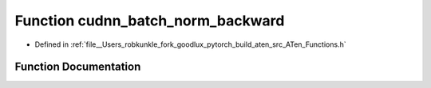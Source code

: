 .. _function_at__cudnn_batch_norm_backward:

Function cudnn_batch_norm_backward
==================================

- Defined in :ref:`file__Users_robkunkle_fork_goodlux_pytorch_build_aten_src_ATen_Functions.h`


Function Documentation
----------------------


.. doxygenfunction:: at::cudnn_batch_norm_backward
